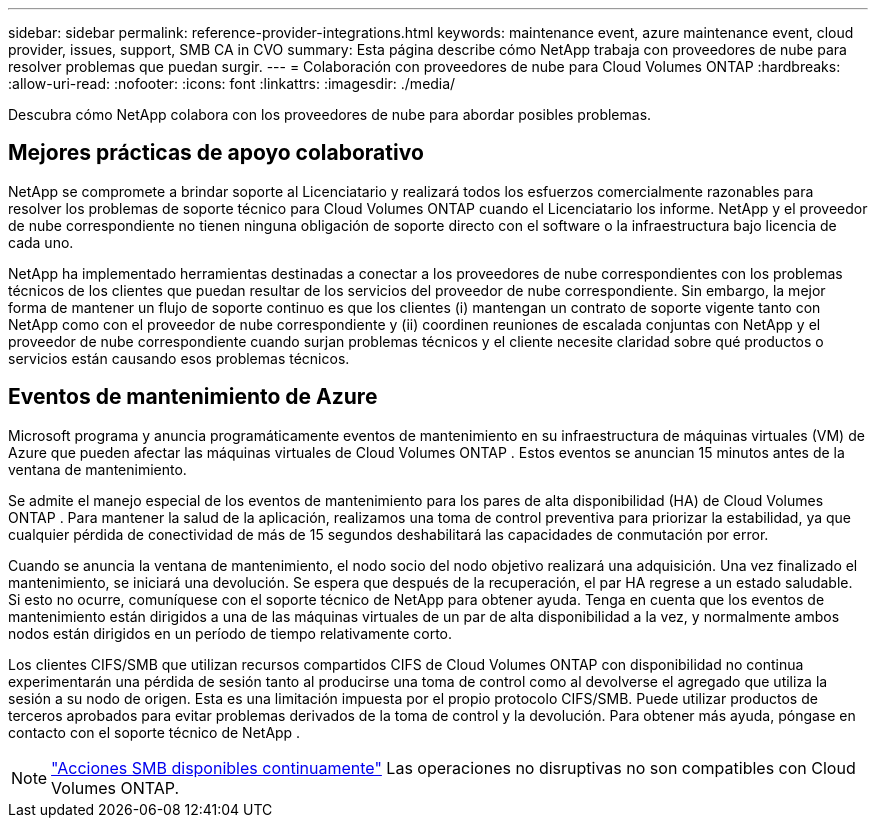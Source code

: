 ---
sidebar: sidebar 
permalink: reference-provider-integrations.html 
keywords: maintenance event, azure maintenance event, cloud provider, issues, support, SMB CA in CVO 
summary: Esta página describe cómo NetApp trabaja con proveedores de nube para resolver problemas que puedan surgir. 
---
= Colaboración con proveedores de nube para Cloud Volumes ONTAP
:hardbreaks:
:allow-uri-read: 
:nofooter: 
:icons: font
:linkattrs: 
:imagesdir: ./media/


[role="lead"]
Descubra cómo NetApp colabora con los proveedores de nube para abordar posibles problemas.



== Mejores prácticas de apoyo colaborativo

NetApp se compromete a brindar soporte al Licenciatario y realizará todos los esfuerzos comercialmente razonables para resolver los problemas de soporte técnico para Cloud Volumes ONTAP cuando el Licenciatario los informe.  NetApp y el proveedor de nube correspondiente no tienen ninguna obligación de soporte directo con el software o la infraestructura bajo licencia de cada uno.

NetApp ha implementado herramientas destinadas a conectar a los proveedores de nube correspondientes con los problemas técnicos de los clientes que puedan resultar de los servicios del proveedor de nube correspondiente.  Sin embargo, la mejor forma de mantener un flujo de soporte continuo es que los clientes (i) mantengan un contrato de soporte vigente tanto con NetApp como con el proveedor de nube correspondiente y (ii) coordinen reuniones de escalada conjuntas con NetApp y el proveedor de nube correspondiente cuando surjan problemas técnicos y el cliente necesite claridad sobre qué productos o servicios están causando esos problemas técnicos.



== Eventos de mantenimiento de Azure

Microsoft programa y anuncia programáticamente eventos de mantenimiento en su infraestructura de máquinas virtuales (VM) de Azure que pueden afectar las máquinas virtuales de Cloud Volumes ONTAP .  Estos eventos se anuncian 15 minutos antes de la ventana de mantenimiento.

Se admite el manejo especial de los eventos de mantenimiento para los pares de alta disponibilidad (HA) de Cloud Volumes ONTAP .  Para mantener la salud de la aplicación, realizamos una toma de control preventiva para priorizar la estabilidad, ya que cualquier pérdida de conectividad de más de 15 segundos deshabilitará las capacidades de conmutación por error.

Cuando se anuncia la ventana de mantenimiento, el nodo socio del nodo objetivo realizará una adquisición.  Una vez finalizado el mantenimiento, se iniciará una devolución.  Se espera que después de la recuperación, el par HA regrese a un estado saludable.  Si esto no ocurre, comuníquese con el soporte técnico de NetApp para obtener ayuda.  Tenga en cuenta que los eventos de mantenimiento están dirigidos a una de las máquinas virtuales de un par de alta disponibilidad a la vez, y normalmente ambos nodos están dirigidos en un período de tiempo relativamente corto.

Los clientes CIFS/SMB que utilizan recursos compartidos CIFS de Cloud Volumes ONTAP con disponibilidad no continua experimentarán una pérdida de sesión tanto al producirse una toma de control como al devolverse el agregado que utiliza la sesión a su nodo de origen. Esta es una limitación impuesta por el propio protocolo CIFS/SMB. Puede utilizar productos de terceros aprobados para evitar problemas derivados de la toma de control y la devolución. Para obtener más ayuda, póngase en contacto con el soporte técnico de NetApp .


NOTE: https://kb.netapp.com/on-prem/ontap/da/NAS/NAS-KBs/What_are_SMB_Continuous_Availability_CA_Shares["Acciones SMB disponibles continuamente"^] Las operaciones no disruptivas no son compatibles con Cloud Volumes ONTAP.
